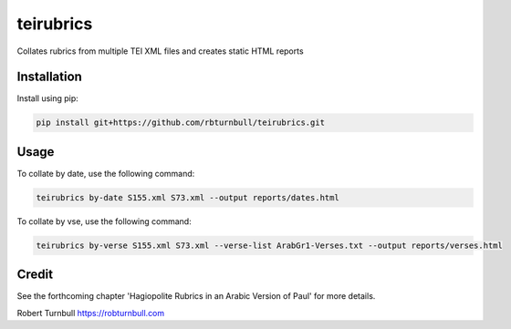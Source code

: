 =========================
teirubrics
=========================

Collates rubrics from multiple TEI XML files and creates static HTML reports


Installation
==================================

Install using pip:

.. code-block:: bash

    pip install git+https://github.com/rbturnbull/teirubrics.git


Usage
==================================

To collate by date, use the following command:

.. code-block:: bash

    teirubrics by-date S155.xml S73.xml --output reports/dates.html

To collate by vse, use the following command:

.. code-block:: bash

    teirubrics by-verse S155.xml S73.xml --verse-list ArabGr1-Verses.txt --output reports/verses.html

Credit
============

See the forthcoming chapter 'Hagiopolite Rubrics in an Arabic Version of Paul' for more details.

Robert Turnbull https://robturnbull.com